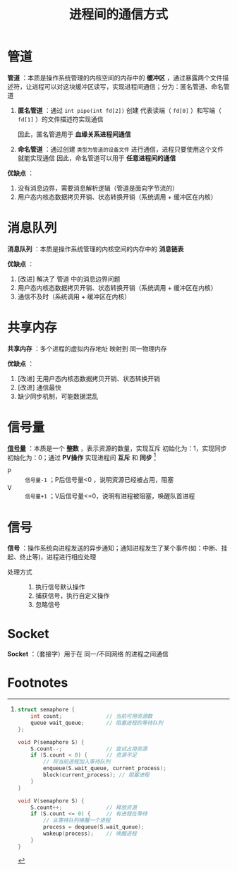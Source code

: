 :PROPERTIES:
:ID:       eea0107c-ac34-4210-be33-534585e20915
:END:
#+title: 进程间的通信方式
#+filetags: operating_system

* 管道
*管道* ：本质是操作系统管理的内核空间的内存中的 *缓冲区* ，通过暴露两个文件描述符，让进程可以对这块缓冲区读写，实现进程间通信；分为：匿名管道、命名管道
1. *匿名管道* ：通过 =int pipe(int fd[2])= 创建 代表读端（ =fd[0]= ）和写端（ =fd[1]= ）的文件描述符实现通信
   #+begin_comment 具体做法
   父进程调用 =fork()= 创建子进程，子进程会复制父进程的文件描述符，一端使用读，另一端使用写
   #+end_comment
   因此，匿名管道用于 *血缘关系进程间通信*
2. *命名管道* ：通过创建 =类型为管道的设备文件= 进行通信，进程只要使用这个文件就能实现通信
   因此，命名管道可以用于 *任意进程间的通信*

*优缺点* ：
1. 没有消息边界，需要消息解析逻辑（管道是面向字节流的）
2. 用户态内核态数据拷贝开销、状态转换开销（系统调用 + 缓冲区在内核）
   # 管道    ：进程A产生数据 -> 数据拷贝（用户态 -> 内核态） -> 数据拷贝（内核态 -> 用户态）-> 数据B接收数据 [两次拷贝]
   # 共享内存：进程A产生数据 -> 数据B接收数据


* 消息队列
*消息队列* ：本质是操作系统管理的内核空间的内存中的 *消息链表*

*优缺点* ：
1. [改进] 解决了 管道 中的消息边界问题
2. 用户态内核态数据拷贝开销、状态转换开销（系统调用 + 缓冲区在内核）
3. 通信不及时（系统调用 + 缓冲区在内核）
   # 消息队列：发送方 将数据放到队列，接收方 需要从队列中取
   # 共享内存：发送方 将数据放入共享内存，接收方无需取


* 共享内存
*共享内存* ：多个进程的虚拟内存地址 映射到 同一物理内存

*优缺点* ：
1. [改进] 无用户态内核态数据拷贝开销、状态转换开销
2. [改进] 通信最快
3. 缺少同步机制，可能数据混乱


* 信号量
*[[id:5b709163-a1e7-49cf-8e66-d6cfe35a38c3][信号量]]* ：本质是一个 *整数* ，表示资源的数量，实现互斥 初始化为：1，实现同步 初始化为：0；通过 *PV操作* 实现进程间 *互斥* 和 *同步*  [fn:1]
- P    :: =信号量-1= ；P后信号量<0 ，说明资源已经被占用，阻塞
- V    :: =信号量+1= ；V后信号量<=0，说明有进程被阻塞，唤醒队首进程


* 信号
*信号* ：操作系统向进程发送的异步通知；通知进程发生了某个事件(如：中断、挂起、终止等)，进程进行相应处理
- 处理方式 ::
  1. 执行信号默认操作
  2. 捕获信号，执行自定义操作
  3. 忽略信号


* Socket
*Socket* ：（套接字）用于在 同一/不同网络 的进程之间通信


* Footnotes

[fn:1]
#+begin_src c
struct semaphore {
    int count;              // 当前可用资源数
    queue wait_queue;       // 阻塞进程的等待队列
};

void P(semaphore S) {
    S.count--;              // 尝试占用资源
    if (S.count < 0) {      // 资源不足
        // 将当前进程加入等待队列
        enqueue(S.wait_queue, current_process);
        block(current_process); // 阻塞进程
    }
}

void V(semaphore S) {
    S.count++;              // 释放资源
    if (S.count <= 0) {     // 有进程在等待
        // 从等待队列唤醒一个进程
        process = dequeue(S.wait_queue);
        wakeup(process);    // 唤醒进程
    }
}
#+end_src
